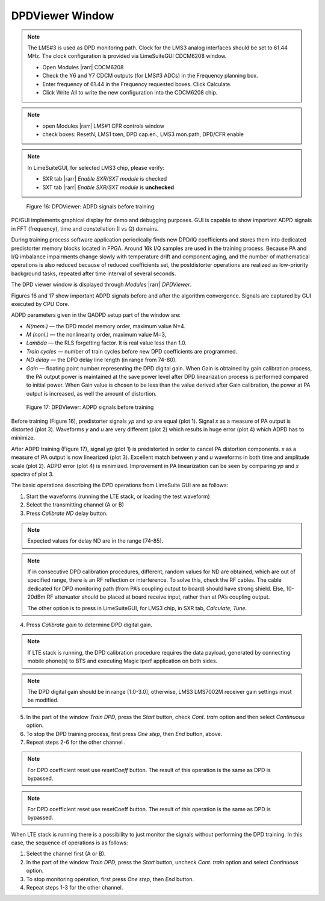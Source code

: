 DPDViewer Window
================

.. note::
   The LMS#3 is used as DPD monitoring path. 
   Clock for the LMS3 analog interfaces should be set to 61.44 MHz. 
   The clock configuration is provided via LimeSuiteGUI CDCM6208 window.

   * Open Modules |rarr| CDCM6208
   * Check the Y6 and Y7 CDCM outputs (for LMS#3 ADCs) in the Frequency planning box.
   * Enter frequency of 61.44 in the Frequency requested boxes. Click Calculate.
   * Click Write All to write the new configuration into the CDCM6208 chip.

.. note:: 
   * open Modules |rarr| LMS#1 CFR controls window
   * check boxes: ResetN, LMS1 txen, DPD cap.en., LMS3 mon.path, DPD/CFR enable

.. note::
   In LimeSuiteGUI, for selected LMS3 chip, please verify:
   
   * SXR tab |rarr| *Enable SXR/SXT module* is checked
   * SXT tab |rarr| *Enable SXR/SXT module* is **unchecked**

.. figure:: ../images/dpdviewer-before-training.png

   Figure 16: DPDViewer: ADPD signals before training

PC/GUI implements graphical display for demo and debugging purposes. GUI is
capable to show important ADPD signals in FFT (frequency), time and
constellation (I vs Q) domains. 

During training process software application periodically finds new DPD/IQ
coefficients and stores them into dedicated predistorter memory blocks 
located in FPGA. Around 16k I/Q samples are used in the training process. 
Because PA and I/Q imbalance impairments change slowly with temperature
drift and component aging, and the number of mathematical operations is also reduced 
because of reduced coefficients set, the postdistorter operations are realized as low-priority
background tasks, repeated after time interval of several seconds.

The DPD viewer window is displayed through
*Modules* |rarr| *DPDViewer*.

Figures 16 and 17 show important ADPD signals before and after the algorithm
convergence. Signals are captured by GUI executed by CPU Core.

ADPD parameters given in the QADPD setup part of the window are: 

* *N(mem.)* — the DPD model memory order, maximum value N=4.
* *M (nonl.)* — the nonlinearity order, maximum value M=3,
* *Lambda* — the RLS forgetting factor. It is real value less than 1.0.
* *Train cycles* — number of train cycles before new DPD coefficients are 
  programmed.
* *ND delay* — the DPD delay line length (in range from 74-80).
* *Gain* — floating point number representing the DPD digital gain. When Gain is
  obtained by gain calibration process, the PA output power is maintained at the
  save power level after DPD linearization process is performed compared to
  initial power. When Gain value is chosen to be less than the value derived after
  Gain calibration, the power at PA output is increased, as well the amount of
  distortion. 

.. figure:: ../images/dpdviewer-after-training.png

   Figure 17: DPDViewer: ADPD signals before training

Before training (Figure 16), predistorter signals *yp* and *xp* are equal (plot
1).  Signal *x* as a measure of PA output is distorted (plot 3). Waveforms *y*
and *u* are very different (plot 2) which results in huge error (plot 4) which
ADPD has to minimize.

After ADPD training (Figure 17), signal *yp* (plot 1) is predistorted in order to
cancel PA distortion components. *x* as a measure of PA output is now linearized
(plot 3). Excellent match between *y* and *u* waveforms in both time and
amplitude scale (plot 2). ADPD error (plot 4) is minimized. Improvement in PA
linearization can be seen by comparing *yp* and *x* spectra of plot 3.

The basic operations describing the DPD operations from LimeSuite GUI are as
follows:

1. Start the waveforms (running the LTE stack, or loading the test waveform)
2. Select the transmitting channel (A or B)
3. Press *Calibrate ND* delay button.

.. note::

   Expected values for delay ND are in the range [74-85]. 

.. note::

   If in consecutive DPD calibration procedures, different, random values for ND
   are obtained, which are out of specified range, there is an RF reflection or
   interference. To solve this, check the RF cables. The cable dedicated for DPD
   monitoring path (from PA’s coupling output to board) should have
   strong shield. Else, 10-20dBm RF attenuator should be placed at
   board receive input, rather than at PA’s coupling output.
   
   The other option is to press in LimeSuiteGUI, for LMS3 chip, in SXR tab, *Calculate*, *Tune*.

4. Press *Calibrate gain* to determine DPD digital gain.

.. note::

   If LTE stack is running, the DPD calibration procedure requires the data
   payload, generated by connecting mobile phone(s) to BTS and executing Magic
   Iperf application on both sides.

.. note::

   The DPD digital gain should be in range [1.0-3.0], otherwise, LMS3 LMS7002M
   receiver gain settings must be modified. 

5. In the part of the window *Train DPD*, press the *Start* button, check *Cont.
   train* option and then select *Continuous* option.
6. To stop the DPD training process, first press *One step*, then *End* button,
   above.
7. Repeat steps 2-6 for the other channel .

.. note::

   For DPD coefficient reset use *resetCoeff* button. The result of this operation
   is the same as DPD is bypassed.

.. note::

   For DPD coefficient reset use resetCoeff button. The result of this operation
   is the same as DPD is bypassed.

When LTE stack is running there is a possibility to just monitor the signals
without performing the DPD training. In this case, the sequence of operations is
as follows:

1. Select the channel first (A or B).
2. In the part of the window *Train DPD*, press the *Start* button, uncheck *Cont.
   train* option and select *Continuous* option.
3. To stop monitoring operation, first press *One step*, then *End* button.
4. Repeat steps 1-3 for the other channel.

